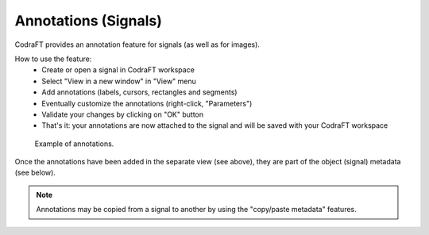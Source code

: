 .. _ref-to-signal-annotations:

Annotations (Signals)
=====================

CodraFT provides an annotation feature for signals (as well as for images).

.. image:: /images/annotations/view_menu_entry.png

How to use the feature:
  - Create or open a signal in CodraFT workspace
  - Select "View in a new window" in "View" menu
  - Add annotations (labels, cursors, rectangles and segments)
  - Eventually customize the annotations (right-click, "Parameters")
  - Validate your changes by clicking on "OK" button
  - That's it: your annotations are now attached to the signal
    and will be saved with your CodraFT workspace

.. figure:: /images/annotations/signal_annotations1.png

    Example of annotations.

Once the annotations have been added in the separate view (see above),
they are part of the object (signal) metadata (see below).

.. figure:: /images/annotations/signal_annotations2.png

.. note::
    Annotations may be copied from a signal to another by using the
    "copy/paste metadata" features.
